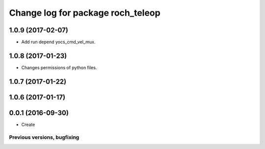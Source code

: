 ^^^^^^^^^^^^^^^^^^^^^^^^^^^^^^^^^^^^^^
Change log for package roch_teleop
^^^^^^^^^^^^^^^^^^^^^^^^^^^^^^^^^^^^^^
1.0.9 (2017-02-07)
------------------
* Add run depend yocs_cmd_vel_mux.

1.0.8 (2017-01-23)
------------------
* Changes permissions of python files.

1.0.7 (2017-01-22)
------------------

1.0.6 (2017-01-17)
------------------

0.0.1 (2016-09-30)
------------------
* Create

Previous versions, bugfixing
============================

